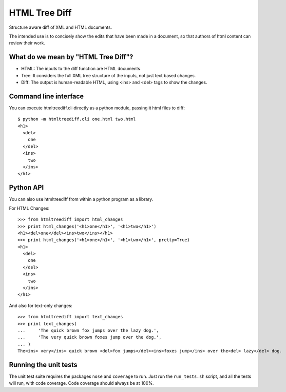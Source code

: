 ==============
HTML Tree Diff
==============

Structure aware diff of XML and HTML documents.

The intended use is to concisely show the edits that have been made in a
document, so that authors of html content can review their work.


What do we mean by "HTML Tree Diff"?
------------------------------------

* HTML:
  The inputs to the diff function are HTML documents
* Tree:
  It considers the full XML tree structure of the inputs, not just text based changes.
* Diff:
  The output is human-readable HTML, using <ins> and <del> tags to show the changes.


Command line interface
----------------------

You can execute htmltreediff.cli directly as a python module, passing it html files to diff::

    $ python -m htmltreediff.cli one.html two.html 
    <h1>
      <del>
        one
      </del>
      <ins>
        two
      </ins>
    </h1>


Python API
----------

You can also use htmltreediff from within a python program as a library.

For HTML Changes::

    >>> from htmltreediff import html_changes
    >>> print html_changes('<h1>one</h1>', '<h1>two</h1>')
    <h1><del>one</del><ins>two</ins></h1>
    >>> print html_changes('<h1>one</h1>', '<h1>two</h1>', pretty=True)
    <h1>
      <del>
        one
      </del>
      <ins>
        two
      </ins>
    </h1>

And also for text-only changes::

    >>> from htmltreediff import text_changes
    >>> print text_changes(
    ...     'The quick brown fox jumps over the lazy dog.',
    ...     'The very quick brown foxes jump over the dog.',
    ... )
    The<ins> very</ins> quick brown <del>fox jumps</del><ins>foxes jump</ins> over the<del> lazy</del> dog.


Running the unit tests
----------------------

The unit test suite requires the packages ``nose`` and ``coverage`` to run. Just run the ``run_tests.sh`` script, and all the tests will run, with code coverage. Code coverage should always be at 100%.
